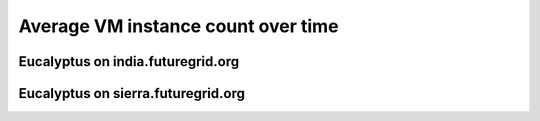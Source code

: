 Average VM instance count over time
========================================

Eucalyptus on india.futuregrid.org
^^^^^^^^^^^^^^^^^^^^^^^^^^^^^^^^^^^^^^^^^^^^^^^^^^^^^^^^^

.. raw:: html

	<div style="margin-top:10px;">
	<iframe width="800" height="420" src="data/all/india/eucalyptus/count/master-detailhighcharts.html" frameborder="0"></iframe>
	</div>
	Figure 1. Total count of VMs launched on india since 11/01/2011

.. raw:: html

	<div style="margin-top:10px;">
	<iframe width="800" height="420" src="data/all/india/eucalyptus/runtime/master-detailhighcharts.html" frameborder="0"></iframe>
	</div>
	Figure 2. Total runtime (hour) of VMs launched on india since 11/01/2011

Eucalyptus on sierra.futuregrid.org
^^^^^^^^^^^^^^^^^^^^^^^^^^^^^^^^^^^^^^^^^^^^^^^^^^^^^^^^^

.. raw:: html

	<div style="margin-top:10px;">
	<iframe width="800" height="420" src="data/all/sierra/eucalyptus/count/master-detailhighcharts.html" frameborder="0"></iframe>
	</div>
	Figure 3. Total count of VMs launched on sierra since 05/01/2012

.. raw:: html

	<div style="margin-top:10px;">
	<iframe width="800" height="420" src="data/all/sierra/eucalyptus/runtime/master-detailhighcharts.html" frameborder="0"></iframe>
	</div>
	Figure 4. Total runtime (hour) of VMs launched on sierra since 05/01/2012
